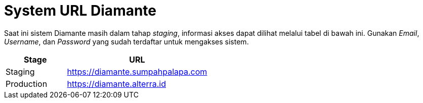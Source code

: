 = System URL Diamante

Saat ini sistem Diamante masih dalam tahap _staging_, informasi akses dapat dilihat melalui tabel di bawah ini. Gunakan _Email_, _Username_, dan _Password_ yang sudah terdaftar untuk mengakses sistem.

[cols="30%,70%",frame=all, grid=all]
|===
^.^h|*Stage*
^.^h|*URL*

|Staging
| https://diamante.sumpahpalapa.com[https://diamante.sumpahpalapa.com]

|Production
| https://diamante.alterra.id[https://diamante.alterra.id]
|===
